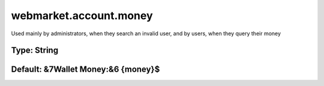 =======================
webmarket.account.money
=======================

Used mainly by administrators, when they search an invalid user, and by users, when they query their money

Type: String
~~~~~~~~~~~~
Default: **&7Wallet Money:&6 {money}$**
~~~~~~~~~~~~~~~~~~~~~~~~~~~~~~~~~~~~~~~
